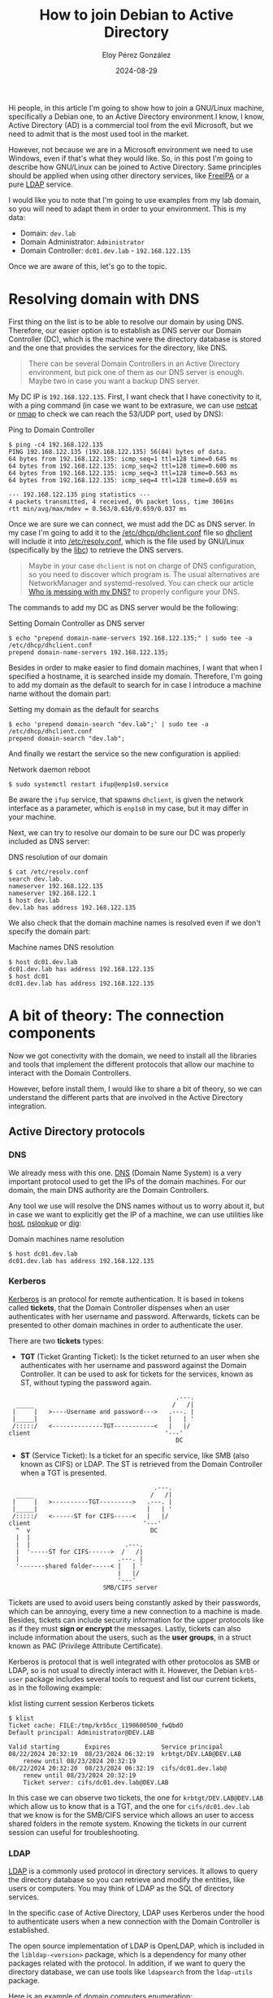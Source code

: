 #+title: How to join Debian to Active Directory
#+author: Eloy Pérez González
#+date: 2024-08-29
#+tags[]: linux gnu ad debian

Hi people, in this article I'm going to show how to join a GNU/Linux machine,
specifically a Debian one, to an Active Directory environment.I know, I know,
Active Directory (AD) is a commercial tool from the evil Microsoft, but we need
to admit that is the most used tool in the market.

However, not because we are in a Microsoft environment we need to use Windows,
even if that's what they would like. So, in this post I'm going to describe how
GNU/Linux can be joined to Active Directory. Same principles should be applied
when using other directory services, like [[https://www.freeipa.org/page/Main_Page][FreeIPA]] or a pure [[https://gl.wikipedia.org/wiki/LDAP][LDAP]] service.

I would like you to note that I'm going to use examples from my lab domain, so
you will need to adapt them in order to your environment. This is my data:

- Domain: ~dev.lab~
- Domain Administrator: ~Administrator~
- Domain Controller: ~dc01.dev.lab~ - ~192.168.122.135~

Once we are aware of this, let's go to the topic.

* Resolving domain with DNS
:PROPERTIES:
:custom_id: resolving-domain-with-dns
:END:

First thing on the list is to be able to resolve our domain by using
DNS. Therefore, our easier option is to establish as DNS server our Domain
Controller (DC), which is the machine were the directory database is stored and
the one that provides the services for the directory, like DNS.

#+begin_quote
There can be several Domain Controllers in an Active Directory environment, but
pick one of them as our DNS server is enough. Maybe two in case you want a
backup DNS server.
#+end_quote

My DC IP is ~192.168.122.135~. First, I want check that I have conectivity to
it, with a ping command (in case we want to be extrasure, we can use [[https://linux.die.net/man/1/nc][netcat]] or
[[https://nmap.org/][nmap]] to check we can reach the 53/UDP port, used by DNS):
#+caption: Ping to Domain Controller
#+begin_src
$ ping -c4 192.168.122.135
PING 192.168.122.135 (192.168.122.135) 56(84) bytes of data.
64 bytes from 192.168.122.135: icmp_seq=1 ttl=128 time=0.645 ms
64 bytes from 192.168.122.135: icmp_seq=2 ttl=128 time=0.600 ms
64 bytes from 192.168.122.135: icmp_seq=3 ttl=128 time=0.563 ms
64 bytes from 192.168.122.135: icmp_seq=4 ttl=128 time=0.659 ms

--- 192.168.122.135 ping statistics ---
4 packets transmitted, 4 received, 0% packet loss, time 3061ms
rtt min/avg/max/mdev = 0.563/0.616/0.659/0.037 ms
#+end_src

Once we are sure we can connect, we must add the DC as DNS server. In my case
I'm going to add it to the [[https://linux.die.net/man/5/dhclient.conf][/etc/dhcp/dhclient.conf]] file so [[https://linux.die.net/man/8/dhclient][dhclient]] will include
it into [[https://www.man7.org/linux/man-pages/man5/resolv.conf.5.html][/etc/resolv.conf]], which is the file used by GNU/Linux (specifically by
the [[https://www.man7.org/linux/man-pages/man7/libc.7.html][libc]]) to retrieve the DNS servers.

#+begin_quote
Maybe in your case ~dhclient~ is not on charge of DNS configuration, so you need
to discover which program is. The usual alternatives are NetworkManager and
systemd-resolved. You can check our article [[https://hackliza.gal/en/posts/cambiar_dns_linux/][Who is messing with my DNS?]] to
properly configure your DNS.
#+end_quote

The commands to add my DC as DNS server would be the following:
#+caption: Setting Domain Controller as DNS server
#+begin_src
$ echo "prepend domain-name-servers 192.168.122.135;" | sudo tee -a /etc/dhcp/dhclient.conf
prepend domain-name-servers 192.168.122.135;
#+end_src

Besides in order to make easier to find domain machines, I want that when I
specified a hostname, it is searched inside my domain. Therefore, I'm going to
add my domain as the default to search for in case I introduce a machine name
without the domain part:
#+caption: Setting my domain as the default for searchs
#+begin_src
$ echo 'prepend domain-search "dev.lab";' | sudo tee -a /etc/dhcp/dhclient.conf
prepend domain-search "dev.lab";
#+end_src

And finally we restart the service so the new configuration is applied:
#+caption: Network daemon reboot
#+begin_src
$ sudo systemctl restart ifup@enp1s0.service
#+end_src

Be aware the ~ifup~ service, that spawns ~dhclient~, is given the network
interface as a parameter, which is ~enp1s0~ in my case, but it may differ in
your machine.

Next, we can try to resolve our domain to be sure our DC was properly included
as DNS server:
#+caption: DNS resolution of our domain
#+begin_src 
$ cat /etc/resolv.conf
search dev.lab.
nameserver 192.168.122.135
nameserver 192.168.122.1
$ host dev.lab
dev.lab has address 192.168.122.135
#+end_src

We also check that the domain machine names is resolved even if we don't specify
the domain part:
#+caption: Machine names DNS resolution
#+begin_src
$ host dc01.dev.lab
dc01.dev.lab has address 192.168.122.135
$ host dc01
dc01.dev.lab has address 192.168.122.135
#+end_src

* A bit of theory: The connection components
:PROPERTIES:
:custom_id: a-bit-of-theory-the-connection-components
:END:

Now we got conectivity with the domain, we need to install all the libraries and
tools that implement the different protocols that allow our machine to interact
with the Domain Controllers.

However, before install them, I would like to share a bit of theory, so we can
understand the different parts that are involved in the Active Directory
integration.

** Active Directory protocols
:PROPERTIES:
:custom_id: active-directory-protocols
:END:

*** DNS
:PROPERTIES:
:custom_id: dns
:END:

We already mess with this one. [[https://gl.wikipedia.org/wiki/Domain_Name_System][DNS]] (Domain Name System) is a very important
protocol used to get the IPs of the domain machines. For our domain, the main
DNS authority are the Domain Controllers.

Any tool we use will resolve the DNS names without us to worry about it, but in
case we want to explicitly get the IP of a machine, we can use utilities like
[[https://linux.die.net/man/1/host][host]], [[https://linux.die.net/man/1/nslookup][nslookup]] or [[https://linux.die.net/man/1/dig][dig]]:

#+caption: Domain machines name resolution
#+begin_src
$ host dc01.dev.lab
dc01.dev.lab has address 192.168.122.135
#+end_src

*** Kerberos
:PROPERTIES:
:custom_id: kerberos
:END:

[[https://en.wikipedia.org/wiki/Kerberos_(protocol)][Kerberos]] is an protocol for remote authentication. It is based in tokens called
*tickets*, that the Domain Controller dispenses when an user authenticates with
her username and password. Afterwards, tickets can be presented to other domain
machines in order to authenticate the user.

There are two *tickets* types:

- *TGT* (Ticket Granting Ticket): Is the ticket returned to an user when she
  authenticates with her username and password against the Domain Controller. It
  can be used to ask for tickets for the services, known as ST, without typing
  the password again.

#+caption: TGT retrieval
#+begin_example
                                                .---.
    _____                                      /   /|
   |     |   >----Username and password--->   .---. |
   |_____|                                    |   | '
   /:::::/   <--------------TGT-----------<   |   |/ 
  client                                     '---'  
                                                DC
#+end_example

- *ST* (Service Ticket): Is a ticket for an specific service, like SMB (also
  known as CIFS) or LDAP. The ST is retrieved from the Domain Controller when a
  TGT is presented.

#+caption: ST retrieval and use
#+begin_example
                                          .---.
    _____                                /   /|
   |     |   >----------TGT--------->   .---. |
   |_____|                              |   | '
   /:::::/   <------ST for CIFS-----<   |   |/ 
  client                               '---'  
    ^  v                                 DC
    |  |
    |  |                          .---. 
    |  '-----ST for CIFS------>  /   /|                                          
    |                           .---. | 
    '-------shared folder-----< |   | '                                          
                                |   |/  
                                '---'   
                            SMB/CIFS server
#+end_example


Tickets are used to avoid users being constantly asked by their passwords, which
can be annoying, every time a new connection to a machine is made. Besides,
tickets can include security information for the upper protocols like as if they
must *sign or encrypt* the messages. Lastly, tickets can also include
information about the users, such as the *user groups*, in a struct known as PAC
(Privilege Attribute Certificate).

Kerberos is protocol that is well integrated with other protocolos as SMB or
LDAP, so is not usual to directly interact with it. However, the Debian
~krb5-user~ package includes several tools to request and list our current
tickets, as in the following example:

#+caption: klist listing current session Kerberos tickets
#+begin_src
$ klist
Ticket cache: FILE:/tmp/krb5cc_1190600500_fwQbdO
Default principal: Administrator@DEV.LAB

Valid starting       Expires              Service principal
08/22/2024 20:32:19  08/23/2024 06:32:19  krbtgt/DEV.LAB@DEV.LAB
	renew until 08/23/2024 20:32:19
08/22/2024 20:32:20  08/23/2024 06:32:19  cifs/dc01.dev.lab@
	renew until 08/23/2024 20:32:19
	Ticket server: cifs/dc01.dev.lab@DEV.LAB
#+end_src

In this case we can observe two tickets, the one for ~krbtgt/DEV.LAB@DEV.LAB~
which allow us to know that is a TGT, and the one for ~cifs/dc01.dev.lab~ that
we know is for the SMB/CIFS service which allows an user to access shared
folders in the remote system. Knowing the tickets in our current session can
useful for troubleshooting.

*** LDAP
:PROPERTIES:
:custom_id: ldap
:END:

[[https://en.wikipedia.org/wiki/Lightweight_Directory_Access_Protocol][LDAP]] is a commonly used protocol in directory services. It allows to query the
directory database so you can retrieve and modify the entities, like users or
computers. You may think of LDAP as the SQL of directory services.

In the specific case of Active Directory, LDAP uses Kerberos under the hood to
authenticate users when a new connection with the Domain Controller is
established.

The open source implementation of LDAP is OpenLDAP, which is included in the
~libldap-<version>~ package, which is a dependency for many other packages
related with the protocol. In addition, if we want to query the directory
database, we can use tools like ~ldapsearch~ from the ~ldap-utils~ package.

Here is an example of domain computers enumeration:

#+caption: Listing domain computers with ldapsearch
#+begin_src
$ ldapsearch -H ldap://dc01.dev.lab -b 'DC=dev,DC=lab'  '(objectClass=computer)' name 2>/dev/null | grep name:
name: DC01
name: DEBIAN12
#+end_src

*** Samba/SMB
:PROPERTIES:
:custom_id: samba-smb
:END:

[[https://linux.die.net/man/7/samba][Samba]] is the free implementation of [[https://en.wikipedia.org/wiki/Server_Message_Block][SMB]], which is a common protocol to share
folders in Windows environments, including Active Directory.

#+begin_quote
Apart from SMB, it is common to use the name CIFS to refer to the same protocol,
even if CIFS was a previous protocol of SMB (same situation as SSL and
TLS). Actually, the SMB service of Active Directory is called CIFS.
#+end_quote

As I mentioned previously, SMB uses Kerberos under the hood as authentication
protocol, and in the same way as LDAP, it sends a ticket when a new connection
is established with the target server.

In the case of Debian, the ~samba-tools~ package contains the required tools and
libraries to communicate with SMB as a client. For instance, we can use
~smbclient~ to list shared folders in servers of a domain:

#+caption: Listing SMB shared folders from a remote server with smbclient
#+begin_src
$ smbclient --use-krb5-ccache=$KRB5CCNAME -L dc01.dev.lab

	Sharename       Type      Comment
	---------       ----      -------
	ADMIN$          Disk      Remote Admin
	C$              Disk      Default share
	IPC$            IPC       Remote IPC
	NETLOGON        Disk      Logon server share 
	SYSVOL          Disk      Logon server share 
SMB1 disabled -- no workgroup available
#+end_src

** Tools for GNU/Linux integration in Active Directory
:PROPERTIES:
:custom_id: tools-for-gnulinux-integration-in-active-directory
:END:

Once we have seen the protocols, lets review some key tools and components for
integrating GNU/Linux in Active Directory.

*** PAM
:PROPERTIES:
:custom_id: pam
:END:

[[https://www.man7.org/linux/man-pages/man8/pam.8.html][PAM]] (Pluggable Authentication Modules) is a set of GNU/Linux libraries that
allows to integrate several authentication mechanisms. Programs that require
authenticate system users, like SSH or [[https://www.man7.org/linux/man-pages/man1/login.1.html][login]], can use PAM to benefit from all
these authentication mechanisms, like passwords, pins, certificates, etc, with
little effort.

#+begin_quote
Curiosity: SSH keys are not part of PAM, but an authentication mechanism of SSH
itself.
#+end_quote

PAM allows both local authentication, like checking passwords in [[https://www.man7.org/linux/man-pages/man5/shadow.5.html][/etc/shadow]],
and remote authentication, by using protocols like Kerberos (through sssd as we
will see later).

Besides, PAM also allow other actions like changing user passwords, setting the
environment variables or mounting user directory when a user logs in.

We can check the files in the ~/etc/pam.d~ folder to see what PAM modules are
being used.

*** NSS
:PROPERTIES:
:custom_id: nss
:END:

[[https://www.man7.org/linux/man-pages/man5/nss.5.html][NSS]] (Name Service Switch) is a mechanism used in GNU/Linux to know where to find
the information related to different system items, like users or domain
names. In this regard the configuration file [[https://www.man7.org/linux/man-pages/man5/nsswitch.conf.5.html][/etc/nsswitch.conf]] is used as
reference.

For example, when an application wants to get information about an user,
nsswitch is read to know what are the data sources, like the [[https://linux.die.net/man/5/passwd][/etc/passwd]] local
file or the sssd service.

#+caption: Usernames sources configuration
#+begin_src
$ cat /etc/nsswitch.conf | grep passwd
passwd:         files systemd sss
#+end_src

Another common case are the domain names, where nsswitch indicates that
information must be retrieved first from [[https://www.man7.org/linux/man-pages/man5/hosts.5.html][/etc/hosts]], and if it is missed in the
file, from a DNS requests.

#+caption: Domain names resolution configuration
#+begin_src
$ cat /etc/nsswitch.conf | grep hosts
hosts:          files dns
#+end_src

*** sssd
:PROPERTIES:
:custom_id: sssd
:END:

[[https://linux.die.net/man/8/sssd][sssd]] (System Security Services Daemon) is like the glue that joins all the
previously discussed protocols and programs, since it is a tool that uses many
libraries to interact with directory services like Active Directory or FreeIPA,
allowing their integration with [[https://www.man7.org/linux/man-pages/man8/pam.8.html][PAM]] and [[https://www.man7.org/linux/man-pages/man5/nss.5.html][NSS]].

The integration would be something like this:
#+caption: sssd integration with the rest of components
#+begin_example
                                             +-----------+
 +---------------+                      .--> | Samba/SMB |
 | PAM - pam_sss | ----.                |    +-----------+
 +---------------+     |                |        v
                       |                |        '------------.
                       |                |                     v
                       |    +------+    |                +----------+
                       |--> | sssd | ---|--------------> | Kerberos |
                       |    +------+    |                +----------+
                       |                |                     ^ 
                       |                |       .-------------' 
 +------------------+  |                |       ^ 
 | NSS - libnss_sss | -'                |    +------+
 +------------------+                   '--> | LDAP |
                                             +------+
#+end_example

* Joining the machine to the domain
:PROPERTIES:
:custom_id: joining-the-machine-to-the-domain
:END:

In order to join the machine to the domain we can use the [[https://manpages.org/realm/8][realm]] program, which
configures sssd so we can use it to authenticate domain users.

Here is a summary of the packages we are going to install, so we can understand
the purpose of each one:

- ~sssd~: Installs the sssd daemon and the required modules to communicate with
  directory services.
- ~sssd-tools~: Installs the tools to control sssd, like [[https://man.archlinux.org/man/sssctl.8.en][sssctl]].
- ~libnss-sss~: Installs the NSS library that allows the communication with sssd.
- ~libpam-sss~: Installs the PAM library that allows the communication with sssd.
- ~adcli~: Allows to join the machine to the domain.
- ~realmd~: Allows to join the machine to the domain by using adcli and sets the
  sssd configuration.
- ~pakcagekit~: Tool used by realmd to manage packages.

In order to install the packages we execute the following:
#+caption: Installing required packages to join the domain
#+begin_src
sudo apt update && sudo apt install -y sssd sssd-tools adcli libnss-sss libpam-sss realmd packagekit
#+end_src

Once the packages are installed, we can continue and join our machine to the
domain. We can do this with any domain user or just with administrator accounts
depending on the domain configuration. In my case I will do it with my
Administrator account:

#+caption: Command to join a machine to the domain
#+begin_src
sudo realm join --user=Administrator dev.lab
#+end_src

If everything goes well the command should only ask for the user password and no
more output should be produced. Afterwards, we can verify we have joined the
domain with ~sssctl~ or ~realm~:
#+caption: sssctl and realm showing the current domain
#+begin_src
$ sudo sssctl domain-list
dev.lab
$ sudo realm list
dev.lab
  type: kerberos
  realm-name: DEV.LAB
  domain-name: dev.lab
  configured: kerberos-member
  server-software: active-directory
  client-software: sssd
  required-package: sssd-tools
  required-package: sssd
  required-package: libnss-sss
  required-package: libpam-sss
  required-package: adcli
  required-package: samba-common-bin
  login-formats: %U@dev.lab
  login-policy: allow-realm-logins
#+end_src

Then we need to configure PAM to use sssd as a mechanism to authenticate
users. We need to execute ~pam-auth-update~ and select "SSS
authentication". Besides, if we want to create a home directory for domain
users, we also need to select "Create home directory on login":
#+begin_src
$ sudo pam-auth-update
#+end_src

Our configuration should be something like this:

#+caption: pam-auth-update to use sss and creating home directory
[[./pam-update-screenshot.png]]

When this is done we should be able to login with domain users in our
machine. We can test this with SSH:
#+caption: Domain user login with ssh
#+begin_src
$ ssh Administrator@dev.lab@lab-debian12
Administrator@dev.lab@192.168.122.165's password: 
Linux debian12-base 6.1.0-23-amd64 #1 SMP PREEMPT_DYNAMIC Debian 6.1.99-1 (2024-07-15) x86_64

The programs included with the Debian GNU/Linux system are free software;
the exact distribution terms for each program are described in the
individual files in /usr/share/doc/*/copyright.

Debian GNU/Linux comes with ABSOLUTELY NO WARRANTY, to the extent
permitted by applicable law.
Last login: Sun Aug 18 17:48:53 2024 from 192.168.122.137
administrator@dev.lab@lab-debian12:~$
#+end_src

And we finally can login with domain users!! This should be enough for the most
basic environments, but you can keep reading since I'm going to configure a few
more things.

* Authentication with the domain username, without the domain
:PROPERTIES:
:custom_id: authentication-with-the-domain-username-without-the-domain
:END:

A very comfortable thing we can do is to configure sssd so we don't need to
specify the domain when we login with a domain user. So instead of writing
"Administrator@dev.lab" we can just type "Administrator". In case of using SSH,
instead of using the following form:

#+begin_src
$ ssh Administrator@dev.lab@lab-debian12
#+end_src

We could use just the username:

#+begin_src
$ ssh Administrator@lab-debian12
#+end_src


In order to do this we must configure sssd to use the domain as suffix for the
users. We can do this adding a ~default_domain_suffix~ statement in
~/etc/sssd/sssd.conf~ like the next:

#+caption: sssd.conf with default_domain_suffix
#+begin_src
$ sudo head -6 /etc/sssd/sssd.conf

[sssd]
domains = dev.lab
config_file_version = 2
services = nss, pam
default_domain_suffix = dev.lab
#+end_src

Then we restart ~sssd~:
#+begin_src
sudo systemctl restart sssd
#+end_src

And now we should be able to login by only specifying the username:
#+begin_src
$ ssh Administrator@lab-debian12
Administrator@192.168.122.165's password: 
Linux debian12-base 6.1.0-23-amd64 #1 SMP PREEMPT_DYNAMIC Debian 6.1.99-1 (2024-07-15) x86_64

The programs included with the Debian GNU/Linux system are free software;
the exact distribution terms for each program are described in the
individual files in /usr/share/doc/*/copyright.

Debian GNU/Linux comes with ABSOLUTELY NO WARRANTY, to the extent
permitted by applicable law.
Last login: Sun Aug 18 18:07:39 2024 from 192.168.122.137
administrator@dev.lab@lab-debian12:~$
#+end_src

Perfect!! Now we can afford 2 seconds of typing and use as we wish. Not much,
but it's a start.

* Integrating domain groups with sudo
:PROPERTIES:
:custom_id: integrating-domain-groups-with-sudo
:END:

Another interesting thing is to use *sudo* with domain users. I would like to
replicate the "Domain Admins" group behavior in Windows machine, where those are
included as local administrators. In GNU/Linux to achieve a similar effect we
can grant sudo to the "Domain Admins" group.

In order to do this we can add a rule like the following in ~/etc/sudoers~:
#+begin_src
$ sudo cat /etc/sudoers | grep domain
"%domain admins@dev.lab" ALL=(ALL) ALL
#+end_src

Once this rule is added, we should be able to execute ~sudo~ with the
~Administrator~ user:
#+begin_src
administrator@dev.lab@lab-debian12:~$ sudo id
uid=0(root) gid=0(root) groups=0(root)
#+end_src

Another way to get the sudo rules, in addition to read ~/etc/sudoers~, is to
retrieve them from the Domain Controller. This process is carried by sssd so we
need to install the ~libsss-sudo~ package:
#+caption: libsss-sudo installation
#+begin_src
sudo apt update && sudo apt install -y libsss-sudo
#+end_src

After the installation we can see that ~/etc/nsswitch.conf~ file shows sss as a
provider for sudoers:
#+caption: nss configuration for sudo rules
#+begin_src
$ cat /etc/nsswitch.conf | grep sudoers
sudoers: files  sss
#+end_src

On the other hand, we have to configure ~sssd~ so it uses the sudo module. We
can do this by adding ~sudo~ into the ~services~ statement of
~/etc/sssd/sssd.conf~. 
#+caption: sssd configured to use sudo
#+begin_src
$ sudo cat /etc/sssd/sssd.conf | grep services
services = nss, pam, sudo
#+end_src

By using this configuration ~sssd~ will look for sudo rules in Active Directory
database (with LDAP). Therefore, the rules you want to introduce into sudo must
be written into Active Directory database, but how to do that is out of this
article scope. However you can check the following post to do it (I didn't
tested it):

- [[https://noobient.com/2015/11/02/integrating-ubuntu-with-active-directory/#Sudo][Integrating Ubuntu with Active Directory: Sudo]]


* Mounting shared folders into the system
:PROPERTIES:
:custom_id: mounting-shared-folders-into-the-system
:END:

Other thing that can be useful when joining a machine to a domain is being able
to mount shared folders, by using SMB, that can be found in domain servers (and
in some personal computers).

Let's review some tools that can be useful in different situations.

** Exploring shared folders with smbclient
:PROPERTIES:
:custom_id: exploring-shared-folders-with-smbclient
:END:

One of our options it to use ~smbclient~, the console client of Samba. First
thing to do is installing it:
#+caption: smbclient installation
#+begin_src
sudo apt install smbclient
#+end_src

Once it's installed, we need to indicate our domain into the
~/etc/samba/smb.conf~ file. In order to make it work into my domain, I have used
the following options:
#+caption: /etc/samba/smb.conf configuration
#+begin_src
workgroup = DEV
client signing = yes
realm = DEV.LAB
#+end_src

In order to give you some context, this is the meaning of each option:

- workgroup: It is the domain name in NetBIOS format, which is a protocolo used,
  among other things, to resolve machine IP addresses in the local network. In
  order to get the netbios name of our domain we can use
  ~ldapsearch -LLL -H ldap://dc01.dev.lab -b 'DC=dev,DC=lab'
  '(objectClass=domain)' name 2>/dev/null | grep name:~, but remember that you
  need to specify the domain name in uppercase in the Samba configuration.
- realm: The domain name in DNS format.
- client signing: To enable packets signatures.

Even if smbclient can use Kerberos, I wasn't able to make it to use my tickets
by default. When I execute it, asks me for the user password:
#+caption: smbclient asking for password
#+begin_src
administrator@dev.lab@lab-debian12:~$ smbclient -L dc01.dev.lab
Password for [Administrator@DEV.LAB]:
#+end_src

I needed to specify the ~--use-krb5-ccache=$KRB5CCNAME~ to make it use my
Kerberos tickets (the ~$KRB5CCNAME~ contains the path to the file containing the
Kerberos tickets). So, in order to make easier to use ~smbclient~ with Kerberos
tickets we can create the following alias: 
#+caption: smbclient alias to use Kerberos tickets
#+begin_src
alias smbclient='smbclient --use-krb5-ccache=$KRB5CCNAME'
#+end_src

This way smbclient will use Kerberos tickets by default, but I not going to use
the alias in the following examples in order to make them more didactic.

The point is that we can execute ~smbclient~ in the following way to list the
shares in a remote server:
#+caption: remote server shared folders listing
#+begin_src
administrator@dev.lab@lab-debian12:~$ smbclient --use-krb5-ccache=$KRB5CCNAME -L dc01.dev.lab

	Sharename       Type      Comment
	---------       ----      -------
	ADMIN$          Disk      Remote Admin
	C$              Disk      Default share
	IPC$            IPC       Remote IPC
	NETLOGON        Disk      Logon server share 
	SYSVOL          Disk      Logon server share 
SMB1 disabled -- no workgroup available
#+end_src

Once we know the remote shared folders, we can can also explore them with
~smbclient~:
#+caption: SYSVOL folder exploration
#+begin_src
administrator@dev.lab@lab-debian12:~$ smbclient --use-krb5-ccache=$KRB5CCNAME \\\\dc01.dev.lab\\SYSVOL
Try "help" to get a list of possible commands.
smb: \> ls
  .                                   D        0  Mon Sep 25 10:23:21 2023
  ..                                  D        0  Mon Sep 25 10:23:21 2023
  dev.lab                            Dr        0  Mon Sep 25 10:23:21 2023

		18221567 blocks of size 4096. 12979219 blocks available
#+end_src

This should give you an idea of when to use smbclient, but you may prefer other
options such as mounting the remote folder in the local filesystem. We will
explore some alternatives, but before I would like to share an error that I
encountered in my tests:
#+caption: smbclient error
#+begin_src
administrator@dev.lab@lab-debian12:~$ smbclient -L dc01.dev.lab --use-krb5-ccache=$KRB5CCNAME
gse_get_client_auth_token: gss_init_sec_context failed with [ Miscellaneous failure (see text): FAST fast response is missing FX-FAST (cifs/dc01.dev.lab@DEV.LAB)](2529639059)
gensec_spnego_client_negTokenInit_step: gse_krb5: creating NEG_TOKEN_INIT for cifs/dc01.dev.lab failed (next[(null)]): NT_STATUS_LOGON_FAILURE
session setup failed: NT_STATUS_LOGON_FAILURE
#+end_src

The error message is misleading, since in my case it wasn't an error related
to FAST, but an error in clock synchronization between my machine and the
Domain Controller (which dispenses the Kerberos tickets). Once the clock was
adjust, everything works perfectly.


** Mounting shared folders with mount
:PROPERTIES:
:custom_id: mounting-shared-folder-with-mount
:END:

Even if it's nice to explore shared folders with ~smbclient~, usually we want to
work with them as if they were local folders. In this case we need to mount them
in our filesystem by using [[https://www.man7.org/linux/man-pages/man8/mount.8.html][mount]]. However, we need to install the following
package in order to make it work with SMB (also known as CIFS):
#+caption: Installing a package to use SMB in mount
#+begin_src
sudo apt install cifs-utils
#+end_src

The ~cifs-utils~ package allows ~mount~ to know how to mount SMB shared
folders. If we combine this with the ~-o sec=krb5~ option that allows to use
Kerberos, we can mount remote shared folders as easy as in the following
example:

#+caption: Mounting the SYSVOL shared folder in /tmp/SYSVOL
#+begin_src
administrator@dev.lab@lab-debian12:~$ mkdir /tmp/SYSVOL
administrator@dev.lab@lab-debian12:~$ sudo mount -t cifs -o sec=krb5 //dc01.dev.lab/SYSVOL /tmp/SYSVOL/
administrator@dev.lab@lab-debian12:~$ ls /tmp/SYSVOL/
dev.lab
#+end_src

And there it is, our shared folder mounted!! And remember that [[https://www.man7.org/linux/man-pages/man8/mount.8.html][mount]] allows to
specify options for the mount points that allows to make them read only,
disabling binary execution, etc. You can check the options in [[https://www.man7.org/linux/man-pages/man8/mount.8.html][mount(8)]].

** Mounting shared folders with pam_mount
:PROPERTIES:
:custom_id: mounting-shared-folders-with-pam_mount
:END:

Mounting shared folders with ~mount~ is nice, but sometimes it is better to
mount them when an user logs in. For this purpose, we can use the PAM
~libpam-mount~ module, which can be installed with the following command:

#+caption: Instalación do módulo de carpetas compartidas de PAM
#+begin_src
sudo apt install libpam-mount
#+end_src

After installing the module we need to make sure that PAM is using it. We can
execute the following command to check that:
#+caption: Updating PAM configuration
#+begin_src
sudo pam-auth-update
#+end_src

We must check that the "Mount volumes" option is selected.

Once we got ~libpam-mount~, we can add shared folders to mount in the
~/etc/security/pam_mount.conf.xml~ file. To do this we must add a ~volume~
element like the following:
#+caption: Volume configuration for libpam-mount
#+begin_src xml
<volume fstype="cifs" 
	sgrp="domain users@dev.lab"
	server="dc01.dev.lab"
	path="SYSVOL"
	mountpoint="~/SYSVOL"
	options="vers=3.0,sec=krb5,cruid=%(USERUID),noexec,rw,nosuid,nodev"
	/>
#+end_src

Here we indicate that members of ~domain users~ group of ~dev.lab~ domain are
going to mount the ~SYSVOL~ shared folder in their home directory. Moreover, the
~options~ field indicates the ~mount~ options. And it is important to remark
that ~volume~ elements should be after the ~debug~ element, which is helpful if
you have to debug something (as it was my case).

And now we can login with an user belonging to the specified group and the
shared folder should be mounted automatically:

#+caption: Mounting shared folder when user logs in
#+begin_src
user@debdev:~$ ssh Administrator@lab-debian12 
Administrator@192.168.122.165's password: 
Linux lab-debian12 6.1.0-23-amd64 #1 SMP PREEMPT_DYNAMIC Debian 6.1.99-1 (2024-07-15) x86_64

The programs included with the Debian GNU/Linux system are free software;
the exact distribution terms for each program are described in the
individual files in /usr/share/doc/*/copyright.

Debian GNU/Linux comes with ABSOLUTELY NO WARRANTY, to the extent
permitted by applicable law.
Last login: Fri Aug 23 21:12:07 2024 from 192.168.122.137
administrator@dev.lab@lab-debian12:~$ ls SYSVOL/
dev.lab
#+end_src

And there it is our shared folder mounted!!

However, before we finish, I'm going to share an issue I had with the hope of
this knowledge being helpful. I wasn't able to mount the shared folder at first,
so I enable the debug option with ~<debug enable="1"/>~, which should be at the
top of the configuration. Once the debug is enabled, ~pam_mount~ will show debug
messages that we can see in the service output:
#+begin_src
$ systemctl status sshd.service 
● ssh.service - OpenBSD Secure Shell server
     Loaded: loaded (/lib/systemd/system/ssh.service; enabled; preset: enabled)
     Active: active (running) since Wed 2024-08-17 20:20:05 CEST; 16h ago
       Docs: man:sshd(8)
             man:sshd_config(5)
    Process: 512 ExecStartPre=/usr/sbin/sshd -t (code=exited, status=0/SUCCESS)
   Main PID: 518 (sshd)
      Tasks: 1 (limit: 2315)
     Memory: 19.4M
        CPU: 2.608s
     CGroup: /system.slice/ssh.service
             └─518 "sshd: /usr/sbin/sshd -D [listener] 0 of 10-100 startups"

Aug 18 12:30:52 lab-debian12 sshd[8045]: (pam_mount.c:660): done opening session (ret=0)
Aug 18 12:30:53 lab-debian12 sshd[8045]: pam_env(sshd:session): deprecated reading of user environment >
Aug 18 12:31:34 lab-debian12 sshd[8070]: Accepted publickey for user from 192.168.122.136 port 43494 ss>
Aug 18 12:31:34 lab-debian12 sshd[8070]: pam_unix(sshd:session): session opened for user user(uid=1000)>
Aug 18 12:31:34 lab-debian12 sshd[8070]: (pam_mount.c:568): pam_mount 2.19: entering session stage
Aug 18 12:31:34 lab-debian12 sshd[8070]: (pam_mount.c:629): no volumes to mount
Aug 18 12:31:34 lab-debian12 sshd[8070]: command: 'pmvarrun' '-u' 'user' '-o' '1'
Aug 18 12:31:34 lab-debian12 sshd[8070]: (pam_mount.c:441): pmvarrun says login count is 4
Aug 18 12:31:34 lab-debian12 sshd[8070]: (pam_mount.c:660): done opening session (ret=0)
#+end_src

We can appreciate the ~(pam_mount.c:629): no volumes to mount~ error that in my
case was given cause in my volume options I had specified ~sgrp="domain users"~
instead of ~sgrp="domain users@dev.lab"~. This error made the group not being
recognized. Once the option was modified for the correct one everything worked
fine.

* Conclusion
:PROPERTIES:
:custom_id: conclusion
:END:

In this article we have seen how to connect a Debian machine to an Active
Directory environment. I hope you found it useful.

See you!!

* References
:PROPERTIES:
:custom_id: references
:END:


- Pierre Blazquez. "*How-To: Join Debian 12 to an Active Directory Domain*".
  Pierre Blazquez blog, 02 Feb, 2024, https://www.pierreblazquez.com/2024/02/04/how-to-join-debian-12-to-an-active-directory-domain/

- noobient. "*Integrating Ubuntu with Active Directory*". noobient blog, 02 Nov,
  2015, https://noobient.com/2015/11/02/integrating-ubuntu-with-active-directory/

- Matei Cezar. "*Integrate Ubuntu to Samba4 AD DC with SSSD and Realm – Part
  15*". Tecmint, 27 Nov, 2017, https://www.tecmint.com/integrate-ubuntu-to-samba4-ad-dc-with-sssd-and-realm/
